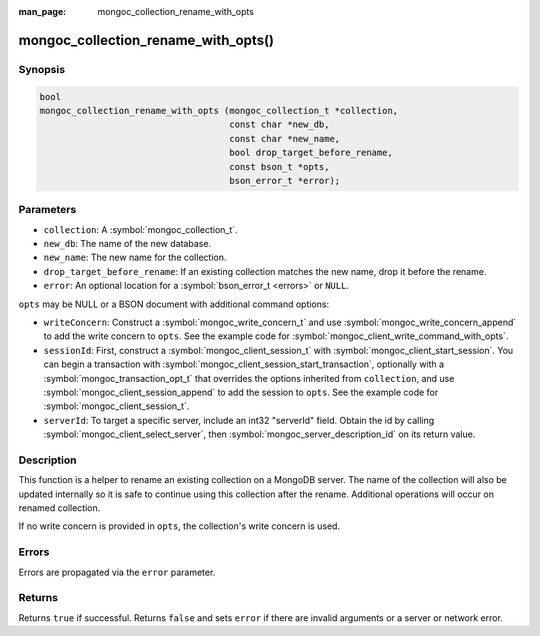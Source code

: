 :man_page: mongoc_collection_rename_with_opts

mongoc_collection_rename_with_opts()
====================================

Synopsis
--------

.. code-block:: c

  bool
  mongoc_collection_rename_with_opts (mongoc_collection_t *collection,
                                      const char *new_db,
                                      const char *new_name,
                                      bool drop_target_before_rename,
                                      const bson_t *opts,
                                      bson_error_t *error);

Parameters
----------

* ``collection``: A :symbol:`mongoc_collection_t`.
* ``new_db``: The name of the new database.
* ``new_name``: The new name for the collection.
* ``drop_target_before_rename``: If an existing collection matches the new name, drop it before the rename.
* ``error``: An optional location for a :symbol:`bson_error_t <errors>` or ``NULL``.

.. |opts-source| replace:: ``collection``

``opts`` may be NULL or a BSON document with additional command options:

* ``writeConcern``: Construct a :symbol:`mongoc_write_concern_t` and use :symbol:`mongoc_write_concern_append` to add the write concern to ``opts``. See the example code for :symbol:`mongoc_client_write_command_with_opts`.
* ``sessionId``: First, construct a :symbol:`mongoc_client_session_t` with :symbol:`mongoc_client_start_session`. You can begin a transaction with :symbol:`mongoc_client_session_start_transaction`, optionally with a :symbol:`mongoc_transaction_opt_t` that overrides the options inherited from |opts-source|, and use :symbol:`mongoc_client_session_append` to add the session to ``opts``. See the example code for :symbol:`mongoc_client_session_t`.
* ``serverId``: To target a specific server, include an int32 "serverId" field. Obtain the id by calling :symbol:`mongoc_client_select_server`, then :symbol:`mongoc_server_description_id` on its return value.

Description
-----------

This function is a helper to rename an existing collection on a MongoDB server. The name of the collection will also be updated internally so it is safe to continue using this collection after the rename. Additional operations will occur on renamed collection.

If no write concern is provided in ``opts``, the collection's write concern is used.

Errors
------

Errors are propagated via the ``error`` parameter.

Returns
-------

Returns ``true`` if successful. Returns ``false`` and sets ``error`` if there are invalid arguments or a server or network error.


